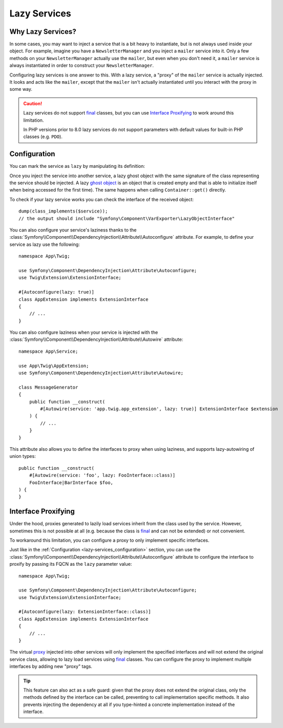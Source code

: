 Lazy Services
=============

.. seealso::

    Other ways to inject services lazily are via a :doc:`service closure </service_container/service_closures>` or
    :doc:`service subscriber </service_container/service_subscribers_locators>`.

Why Lazy Services?
------------------

In some cases, you may want to inject a service that is a bit heavy to instantiate,
but is not always used inside your object. For example, imagine you have
a ``NewsletterManager`` and you inject a ``mailer`` service into it. Only
a few methods on your ``NewsletterManager`` actually use the ``mailer``,
but even when you don't need it, a ``mailer`` service is always instantiated
in order to construct your ``NewsletterManager``.

Configuring lazy services is one answer to this. With a lazy service, a
"proxy" of the ``mailer`` service is actually injected. It looks and acts
like the ``mailer``, except that the ``mailer`` isn't actually instantiated
until you interact with the proxy in some way.

.. caution::

    Lazy services do not support `final`_ classes, but you can use
    `Interface Proxifying`_ to work around this limitation.

    In PHP versions prior to 8.0 lazy services do not support parameters with
    default values for built-in PHP classes (e.g. ``PDO``).

.. _lazy-services_configuration:

Configuration
-------------

You can mark the service as ``lazy`` by manipulating its definition:

.. configuration-block::

    .. code-block:: yaml

        # config/services.yaml
        services:
            App\Twig\AppExtension:
                lazy: true

    .. code-block:: xml

        <!-- config/services.xml -->
        <?xml version="1.0" encoding="UTF-8" ?>
        <container xmlns="http://symfony.com/schema/dic/services"
            xmlns:xsi="http://www.w3.org/2001/XMLSchema-instance"
            xsi:schemaLocation="http://symfony.com/schema/dic/services
                https://symfony.com/schema/dic/services/services-1.0.xsd">

            <services>
                <service id="App\Twig\AppExtension" lazy="true"/>
            </services>
        </container>

    .. code-block:: php

        // config/services.php
        namespace Symfony\Component\DependencyInjection\Loader\Configurator;

        use App\Twig\AppExtension;

        return function(ContainerConfigurator $container): void {
            $services = $container->services();

            $services->set(AppExtension::class)->lazy();
        };

Once you inject the service into another service, a lazy ghost object with the
same signature of the class representing the service should be injected. A lazy
`ghost object`_ is an object that is created empty and that is able to initialize
itself when being accessed for the first time). The same happens when calling
``Container::get()`` directly.

To check if your lazy service works you can check the interface of the received object::

    dump(class_implements($service));
    // the output should include "Symfony\Component\VarExporter\LazyObjectInterface"

You can also configure your service's laziness thanks to the
:class:`Symfony\\Component\\DependencyInjection\\Attribute\\Autoconfigure` attribute.
For example, to define your service as lazy use the following::

    namespace App\Twig;

    use Symfony\Component\DependencyInjection\Attribute\Autoconfigure;
    use Twig\Extension\ExtensionInterface;

    #[Autoconfigure(lazy: true)]
    class AppExtension implements ExtensionInterface
    {
        // ...
    }

You can also configure laziness when your service is injected with the
:class:`Symfony\\Component\\DependencyInjection\\Attribute\\Autowire` attribute::

    namespace App\Service;

    use App\Twig\AppExtension;
    use Symfony\Component\DependencyInjection\Attribute\Autowire;

    class MessageGenerator
    {
        public function __construct(
            #[Autowire(service: 'app.twig.app_extension', lazy: true)] ExtensionInterface $extension
        ) {
            // ...
        }
    }

This attribute also allows you to define the interfaces to proxy when using
laziness, and supports lazy-autowiring of union types::

    public function __construct(
        #[Autowire(service: 'foo', lazy: FooInterface::class)]
        FooInterface|BarInterface $foo,
    ) {
    }

Interface Proxifying
--------------------

Under the hood, proxies generated to lazily load services inherit from the class
used by the service. However, sometimes this is not possible at all (e.g. because
the class is `final`_ and can not be extended) or not convenient.

To workaround this limitation, you can configure a proxy to only implement
specific interfaces.

.. configuration-block::

    .. code-block:: yaml

        # config/services.yaml
        services:
            App\Twig\AppExtension:
                lazy: 'Twig\Extension\ExtensionInterface'
                # or a complete definition:
                lazy: true
                tags:
                    - { name: 'proxy', interface: 'Twig\Extension\ExtensionInterface' }

    .. code-block:: xml

        <!-- config/services.xml -->
        <?xml version="1.0" encoding="UTF-8" ?>
        <container xmlns="http://symfony.com/schema/dic/services"
            xmlns:xsi="http://www.w3.org/2001/XMLSchema-instance"
            xsi:schemaLocation="http://symfony.com/schema/dic/services
                https://symfony.com/schema/dic/services/services-1.0.xsd">

            <services>
                <service id="App\Twig\AppExtension" lazy="Twig\Extension\ExtensionInterface"/>
                <!-- or a complete definition: -->
                <service id="App\Twig\AppExtension" lazy="true">
                    <tag name="proxy" interface="Twig\Extension\ExtensionInterface"/>
                </service>
            </services>
        </container>

    .. code-block:: php

        // config/services.php
        namespace Symfony\Component\DependencyInjection\Loader\Configurator;

        use App\Twig\AppExtension;
        use Twig\Extension\ExtensionInterface;

        return function(ContainerConfigurator $container): void {
            $services = $container->services();

            $services->set(AppExtension::class)
                ->lazy()
                ->tag('proxy', ['interface' => ExtensionInterface::class])
            ;
        };

Just like in the :ref:`Configuration <lazy-services_configuration>` section, you can
use the :class:`Symfony\\Component\\DependencyInjection\\Attribute\\Autoconfigure`
attribute to configure the interface to proxify by passing its FQCN as the ``lazy``
parameter value::

    namespace App\Twig;

    use Symfony\Component\DependencyInjection\Attribute\Autoconfigure;
    use Twig\Extension\ExtensionInterface;

    #[Autoconfigure(lazy: ExtensionInterface::class)]
    class AppExtension implements ExtensionInterface
    {
        // ...
    }

The virtual `proxy`_ injected into other services will only implement the
specified interfaces and will not extend the original service class, allowing to
lazy load services using `final`_ classes. You can configure the proxy to
implement multiple interfaces by adding new "proxy" tags.

.. tip::

    This feature can also act as a safe guard: given that the proxy does not
    extend the original class, only the methods defined by the interface can
    be called, preventing to call implementation specific methods. It also
    prevents injecting the dependency at all if you type-hinted a concrete
    implementation instead of the interface.

.. _`ghost object`: https://en.wikipedia.org/wiki/Lazy_loading#Ghost
.. _`final`: https://www.php.net/manual/en/language.oop5.final.php
.. _`proxy`: https://en.wikipedia.org/wiki/Proxy_pattern
